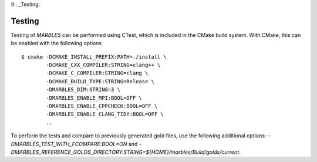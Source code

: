 #.. _Testing:

Testing
-------

Testing of `MARBLES` can be performed using CTest, which is included in the CMake build system. With CMake, this can be enabled with the following options ::

  $ cmake -DCMAKE_INSTALL_PREFIX:PATH=./install \
          -DCMAKE_CXX_COMPILER:STRING=clang++ \
          -DCMAKE_C_COMPILER:STRING=clang \
          -DCMAKE_BUILD_TYPE:STRING=Release \
          -DMARBLES_DIM:STRING=3 \
          -DMARBLES_ENABLE_MPI:BOOL=OFF \
          -DMARBLES_ENABLE_CPPCHECK:BOOL=OFF \
          -DMARBLES_ENABLE_CLANG_TIDY:BOOL=OFF \
          ..

To perform the tests and compare to previously generated gold files, use the following additional options: `-DMARBLES_TEST_WITH_FCOMPARE:BOOL=ON` and `-DMARBLES_REFERENCE_GOLDS_DIRECTORY:STRING=${HOME}/marbles/Build/golds/current`.
